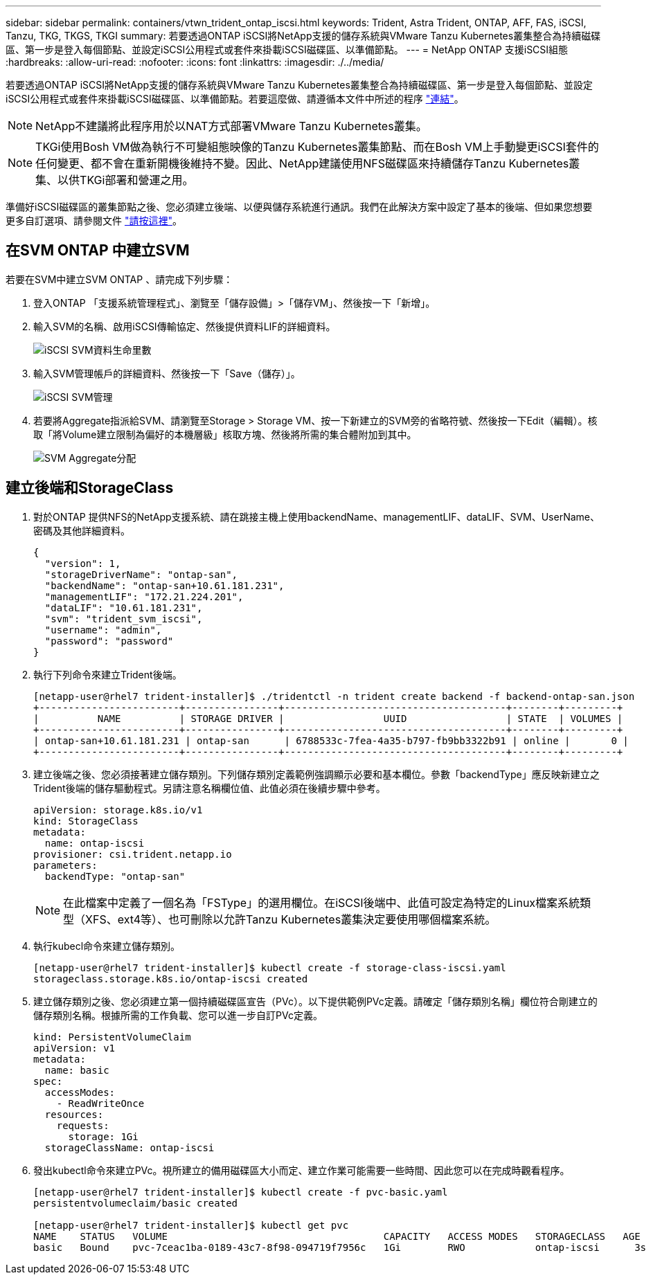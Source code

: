 ---
sidebar: sidebar 
permalink: containers/vtwn_trident_ontap_iscsi.html 
keywords: Trident, Astra Trident, ONTAP, AFF, FAS, iSCSI, Tanzu, TKG, TKGS, TKGI 
summary: 若要透過ONTAP iSCSI將NetApp支援的儲存系統與VMware Tanzu Kubernetes叢集整合為持續磁碟區、第一步是登入每個節點、並設定iSCSI公用程式或套件來掛載iSCSI磁碟區、以準備節點。 
---
= NetApp ONTAP 支援iSCSI組態
:hardbreaks:
:allow-uri-read: 
:nofooter: 
:icons: font
:linkattrs: 
:imagesdir: ./../media/


[role="lead"]
若要透過ONTAP iSCSI將NetApp支援的儲存系統與VMware Tanzu Kubernetes叢集整合為持續磁碟區、第一步是登入每個節點、並設定iSCSI公用程式或套件來掛載iSCSI磁碟區、以準備節點。若要這麼做、請遵循本文件中所述的程序 link:https://docs.netapp.com/us-en/trident/trident-use/worker-node-prep.html#iscsi-volumes["連結"^]。


NOTE: NetApp不建議將此程序用於以NAT方式部署VMware Tanzu Kubernetes叢集。


NOTE: TKGi使用Bosh VM做為執行不可變組態映像的Tanzu Kubernetes叢集節點、而在Bosh VM上手動變更iSCSI套件的任何變更、都不會在重新開機後維持不變。因此、NetApp建議使用NFS磁碟區來持續儲存Tanzu Kubernetes叢集、以供TKGi部署和營運之用。

準備好iSCSI磁碟區的叢集節點之後、您必須建立後端、以便與儲存系統進行通訊。我們在此解決方案中設定了基本的後端、但如果您想要更多自訂選項、請參閱文件 link:https://docs.netapp.com/us-en/trident/trident-use/ontap-san.html["請按這裡"^]。



== 在SVM ONTAP 中建立SVM

若要在SVM中建立SVM ONTAP 、請完成下列步驟：

. 登入ONTAP 「支援系統管理程式」、瀏覽至「儲存設備」>「儲存VM」、然後按一下「新增」。
. 輸入SVM的名稱、啟用iSCSI傳輸協定、然後提供資料LIF的詳細資料。
+
image::vtwn_image25.jpg[iSCSI SVM資料生命里數]

. 輸入SVM管理帳戶的詳細資料、然後按一下「Save（儲存）」。
+
image::vtwn_image26.jpg[iSCSI SVM管理]

. 若要將Aggregate指派給SVM、請瀏覽至Storage > Storage VM、按一下新建立的SVM旁的省略符號、然後按一下Edit（編輯）。核取「將Volume建立限制為偏好的本機層級」核取方塊、然後將所需的集合體附加到其中。
+
image::vtwn_image27.jpg[SVM Aggregate分配]





== 建立後端和StorageClass

. 對於ONTAP 提供NFS的NetApp支援系統、請在跳接主機上使用backendName、managementLIF、dataLIF、SVM、UserName、 密碼及其他詳細資料。
+
[listing]
----
{
  "version": 1,
  "storageDriverName": "ontap-san",
  "backendName": "ontap-san+10.61.181.231",
  "managementLIF": "172.21.224.201",
  "dataLIF": "10.61.181.231",
  "svm": "trident_svm_iscsi",
  "username": "admin",
  "password": "password"
}
----
. 執行下列命令來建立Trident後端。
+
[listing]
----
[netapp-user@rhel7 trident-installer]$ ./tridentctl -n trident create backend -f backend-ontap-san.json
+------------------------+----------------+--------------------------------------+--------+---------+
|          NAME          | STORAGE DRIVER |                 UUID                 | STATE  | VOLUMES |
+------------------------+----------------+--------------------------------------+--------+---------+
| ontap-san+10.61.181.231 | ontap-san      | 6788533c-7fea-4a35-b797-fb9bb3322b91 | online |       0 |
+------------------------+----------------+--------------------------------------+--------+---------+
----
. 建立後端之後、您必須接著建立儲存類別。下列儲存類別定義範例強調顯示必要和基本欄位。參數「backendType」應反映新建立之Trident後端的儲存驅動程式。另請注意名稱欄位值、此值必須在後續步驟中參考。
+
[listing]
----
apiVersion: storage.k8s.io/v1
kind: StorageClass
metadata:
  name: ontap-iscsi
provisioner: csi.trident.netapp.io
parameters:
  backendType: "ontap-san"
----
+

NOTE: 在此檔案中定義了一個名為「FSType」的選用欄位。在iSCSI後端中、此值可設定為特定的Linux檔案系統類型（XFS、ext4等）、也可刪除以允許Tanzu Kubernetes叢集決定要使用哪個檔案系統。

. 執行kubecl命令來建立儲存類別。
+
[listing]
----
[netapp-user@rhel7 trident-installer]$ kubectl create -f storage-class-iscsi.yaml
storageclass.storage.k8s.io/ontap-iscsi created
----
. 建立儲存類別之後、您必須建立第一個持續磁碟區宣告（PVc）。以下提供範例PVc定義。請確定「儲存類別名稱」欄位符合剛建立的儲存類別名稱。根據所需的工作負載、您可以進一步自訂PVc定義。
+
[listing]
----
kind: PersistentVolumeClaim
apiVersion: v1
metadata:
  name: basic
spec:
  accessModes:
    - ReadWriteOnce
  resources:
    requests:
      storage: 1Gi
  storageClassName: ontap-iscsi
----
. 發出kubectl命令來建立PVc。視所建立的備用磁碟區大小而定、建立作業可能需要一些時間、因此您可以在完成時觀看程序。
+
[listing]
----
[netapp-user@rhel7 trident-installer]$ kubectl create -f pvc-basic.yaml
persistentvolumeclaim/basic created

[netapp-user@rhel7 trident-installer]$ kubectl get pvc
NAME    STATUS   VOLUME                                     CAPACITY   ACCESS MODES   STORAGECLASS   AGE
basic   Bound    pvc-7ceac1ba-0189-43c7-8f98-094719f7956c   1Gi        RWO            ontap-iscsi      3s
----

